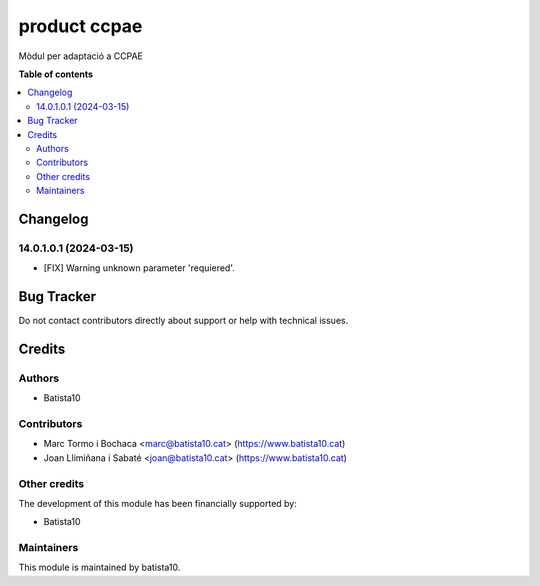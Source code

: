 ====================
product ccpae
====================

Mòdul per adaptació a CCPAE 

**Table of contents**

.. contents::
   :local:


Changelog
=========

14.0.1.0.1 (2024-03-15)
~~~~~~~~~~~~~~~~~~~~~~~

* [FIX] Warning unknown parameter 'requiered'.

Bug Tracker
===========

Do not contact contributors directly about support or help with technical issues.

Credits
=======

Authors
~~~~~~~

* Batista10

Contributors
~~~~~~~~~~~~

* Marc Tormo i Bochaca <marc@batista10.cat> (https://www.batista10.cat)
* Joan Llimiñana i Sabaté <joan@batista10.cat> (https://www.batista10.cat)


Other credits
~~~~~~~~~~~~~


The development of this module has been financially supported by:

* Batista10

Maintainers
~~~~~~~~~~~

This module is maintained by batista10.


